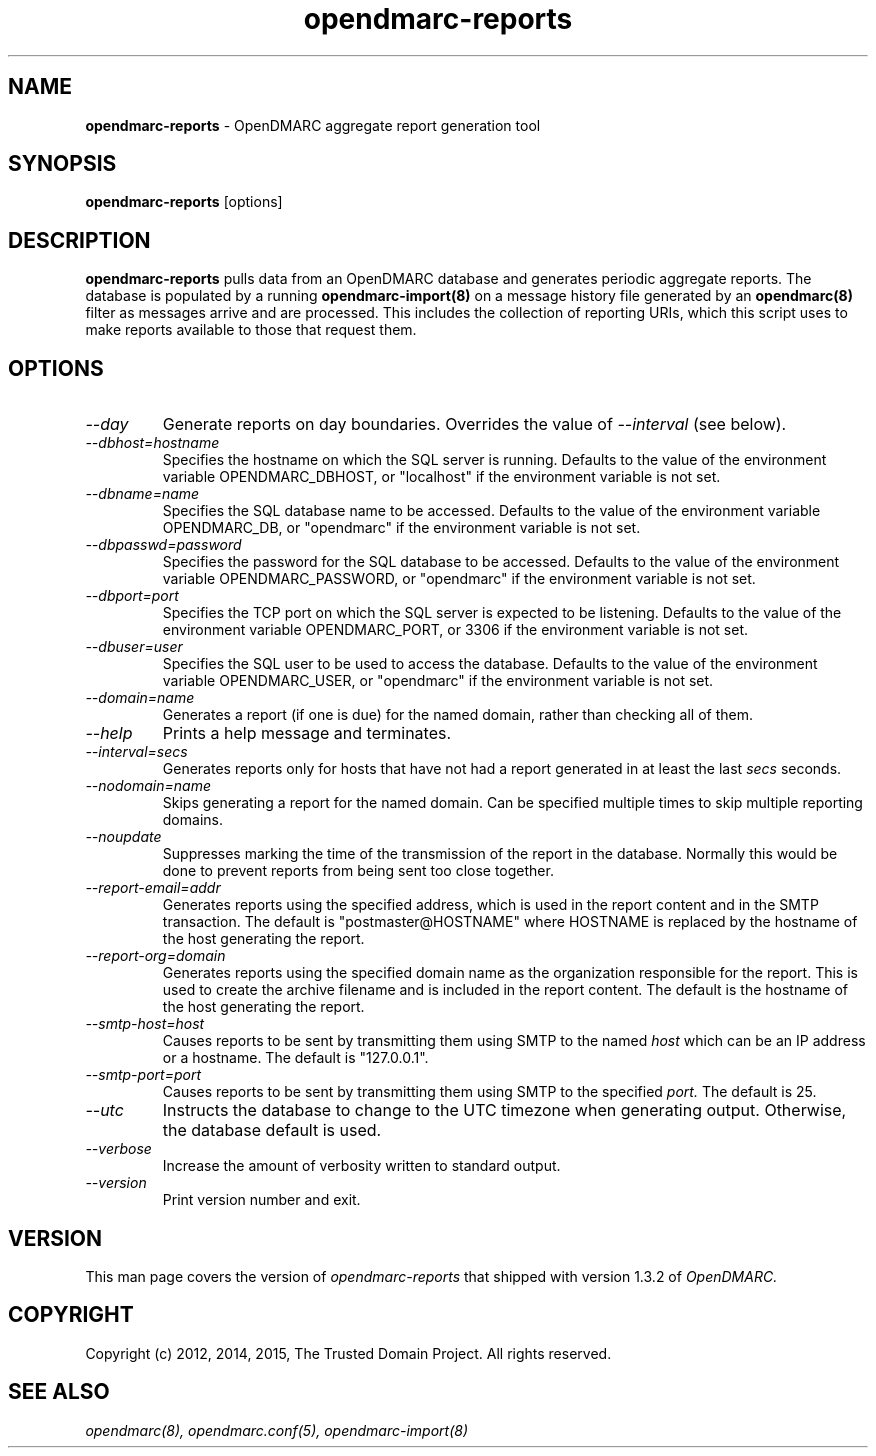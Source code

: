 .TH opendmarc-reports 8 "The Trusted Domain Project"
.SH NAME
.B opendmarc-reports
\- OpenDMARC aggregate report generation tool
.SH SYNOPSIS
.B opendmarc-reports
[options]
.SH DESCRIPTION
.B opendmarc-reports
pulls data from an OpenDMARC database and generates periodic aggregate
reports.  The database is populated by a running
.B opendmarc-import(8)
on a message history file generated by an
.B opendmarc(8)
filter as messages arrive and are processed.  This includes the collection
of reporting URIs, which this script uses to make reports available to those
that request them.
.SH OPTIONS
.TP
.I --day
Generate reports on day boundaries.  Overrides the value of
.I --interval
(see below).
.TP
.I --dbhost=hostname
Specifies the hostname on which the SQL server is running.  Defaults to
the value of the environment variable OPENDMARC_DBHOST, or "localhost" if
the environment variable is not set.
.TP
.I --dbname=name
Specifies the SQL database name to be accessed.  Defaults to
the value of the environment variable OPENDMARC_DB, or "opendmarc" if
the environment variable is not set.
.TP
.I --dbpasswd=password
Specifies the password for the SQL database to be accessed.  Defaults to
the value of the environment variable OPENDMARC_PASSWORD, or "opendmarc" if
the environment variable is not set.
.TP
.I --dbport=port
Specifies the TCP port on which the SQL server is expected to be listening.
Defaults to the value of the environment variable OPENDMARC_PORT, or 3306
if the environment variable is not set.
.TP
.I --dbuser=user
Specifies the SQL user to be used to access the database.  Defaults to
the value of the environment variable OPENDMARC_USER, or "opendmarc" if
the environment variable is not set.
.TP
.I --domain=name
Generates a report (if one is due) for the named domain, rather than checking
all of them.
.TP
.I --help
Prints a help message and terminates.
.TP
.I --interval=secs
Generates reports only for hosts that have not had a report generated in
at least the last
.I secs
seconds.
.TP
.I --nodomain=name
Skips generating a report for the named domain.  Can be specified multiple
times to skip multiple reporting domains.
.TP
.I --noupdate
Suppresses marking the time of the transmission of the report in the database.
Normally this would be done to prevent reports from being sent too close
together.
.TP
.I --report-email=addr
Generates reports using the specified address, which is used in the report
content and in the SMTP transaction.  The default is "postmaster@HOSTNAME"
where HOSTNAME is replaced by the hostname of the host generating the report.
.TP
.I --report-org=domain
Generates reports using the specified domain name as the organization
responsible for the report.  This is used to create the archive filename
and is included in the report content.  The default is the hostname of
the host generating the report.
.TP
.I --smtp-host=host
Causes reports to be sent by transmitting them using SMTP to the named
.I host
which can be an IP address or a hostname.  The default is "127.0.0.1".
.TP
.I --smtp-port=port
Causes reports to be sent by transmitting them using SMTP to the specified
.I port.
The default is 25.
.TP
.I --utc
Instructs the database to change to the UTC timezone when generating output.
Otherwise, the database default is used.
.TP
.I --verbose
Increase the amount of verbosity written to standard output.
.TP
.I --version
Print version number and exit.
.SH VERSION
This man page covers the version of
.I opendmarc-reports
that shipped with version 1.3.2 of
.I OpenDMARC.
.SH COPYRIGHT
Copyright (c) 2012, 2014, 2015, The Trusted Domain Project.
All rights reserved.
.SH SEE ALSO
.I opendmarc(8),
.I opendmarc.conf(5),
.I opendmarc-import(8)
